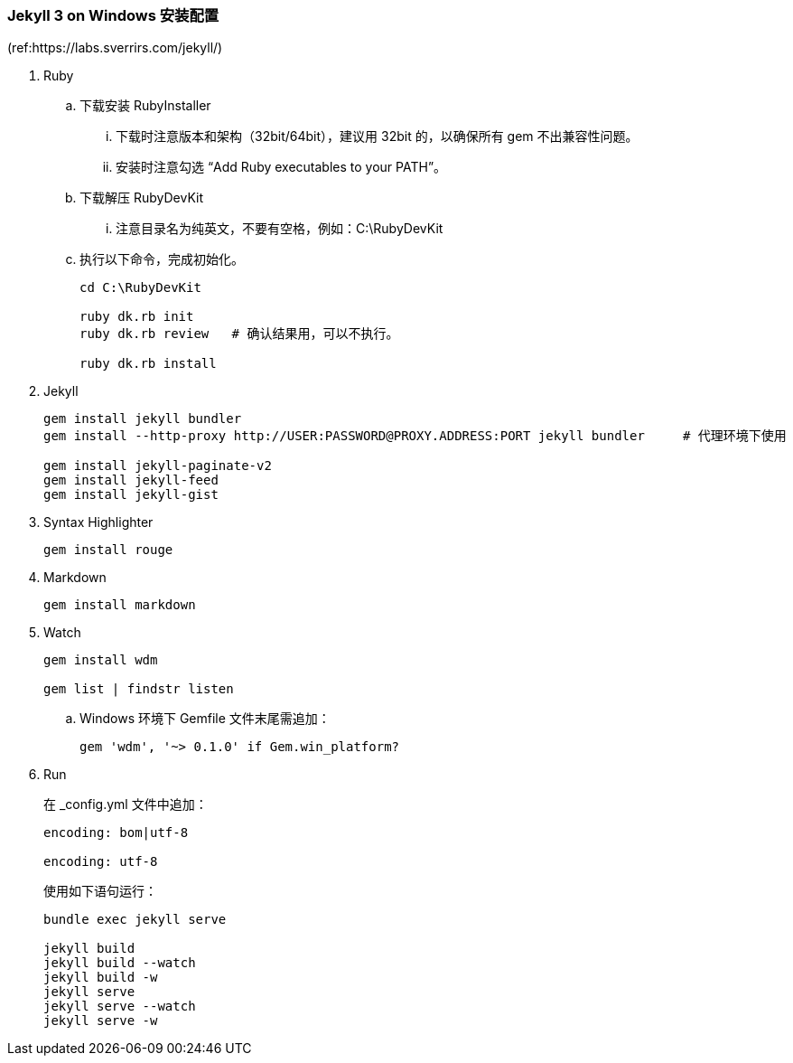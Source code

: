=== Jekyll 3 on Windows 安装配置
(ref:https://labs.sverrirs.com/jekyll/)

. Ruby

.. 下载安装 RubyInstaller
... 下载时注意版本和架构（32bit/64bit），建议用 32bit 的，以确保所有 gem 不出兼容性问题。
... 安装时注意勾选 “Add Ruby executables to your PATH”。

.. 下载解压 RubyDevKit
... 注意目录名为纯英文，不要有空格，例如：C:\RubyDevKit

.. 执行以下命令，完成初始化。
+
----
cd C:\RubyDevKit

ruby dk.rb init
ruby dk.rb review   # 确认结果用，可以不执行。

ruby dk.rb install
----

. Jekyll
+
----
gem install jekyll bundler
gem install --http-proxy http://USER:PASSWORD@PROXY.ADDRESS:PORT jekyll bundler     # 代理环境下使用

gem install jekyll-paginate-v2
gem install jekyll-feed
gem install jekyll-gist
----

. Syntax Highlighter
+
----
gem install rouge
----

. Markdown
+
----
gem install markdown
----

. Watch
+
----
gem install wdm

gem list | findstr listen
----
.. Windows 环境下 Gemfile 文件末尾需追加：
+
----
gem 'wdm', '~> 0.1.0' if Gem.win_platform?
----

. Run
+
在 _config.yml 文件中追加：
+
----
encoding: bom|utf-8

encoding: utf-8
----
+
使用如下语句运行：
+
----
bundle exec jekyll serve

jekyll build
jekyll build --watch
jekyll build -w
jekyll serve
jekyll serve --watch
jekyll serve -w
----

